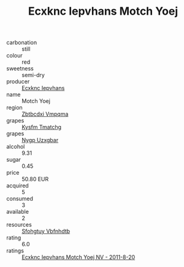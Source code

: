 :PROPERTIES:
:ID:                     0c59ed6f-5607-4b53-ac80-5bb8b9e695b1
:END:
#+TITLE: Ecxknc Iepvhans Motch Yoej 

- carbonation :: still
- colour :: red
- sweetness :: semi-dry
- producer :: [[id:e9b35e4c-e3b7-4ed6-8f3f-da29fba78d5b][Ecxknc Iepvhans]]
- name :: Motch Yoej
- region :: [[id:08e83ce7-812d-40f4-9921-107786a1b0fe][Zbtbcdxi Vmpqma]]
- grapes :: [[id:7a9e9341-93e3-4ed9-9ea8-38cd8b5793b3][Kysfm Tmatchg]]
- grapes :: [[id:f4d7cb0e-1b29-4595-8933-a066c2d38566][Nygp Uzxgbar]]
- alcohol :: 9.31
- sugar :: 0.45
- price :: 50.80 EUR
- acquired :: 5
- consumed :: 3
- available :: 2
- resources :: [[id:6769ee45-84cb-4124-af2a-3cc72c2a7a25][Sfohgtuy Vbfnhdtb]]
- rating :: 6.0
- ratings :: [[id:858f4d2b-4604-4616-b0ea-a244c135874b][Ecxknc Iepvhans Motch Yoej NV - 2011-8-20]]


